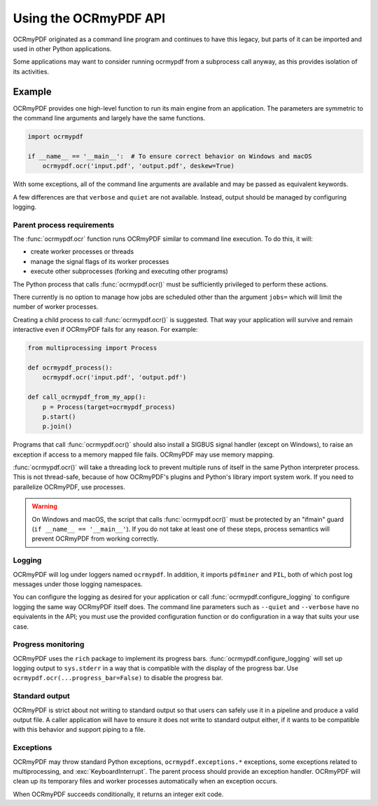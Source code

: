 .. SPDX-FileCopyrightText: 2022 James R. Barlow
..
.. SPDX-License-Identifier: CC-BY-SA-4.0

======================
Using the OCRmyPDF API
======================

OCRmyPDF originated as a command line program and continues to have this
legacy, but parts of it can be imported and used in other Python
applications.

Some applications may want to consider running ocrmypdf from a
subprocess call anyway, as this provides isolation of its activities.

Example
=======

OCRmyPDF provides one high-level function to run its main engine from an
application. The parameters are symmetric to the command line arguments
and largely have the same functions.

.. code-block:: python

    import ocrmypdf

    if __name__ == '__main__':  # To ensure correct behavior on Windows and macOS
        ocrmypdf.ocr('input.pdf', 'output.pdf', deskew=True)

With some exceptions, all of the command line arguments are available
and may be passed as equivalent keywords.

A few differences are that ``verbose`` and ``quiet`` are not available.
Instead, output should be managed by configuring logging.

Parent process requirements
---------------------------

The :func:`ocrmypdf.ocr` function runs OCRmyPDF similar to command line
execution. To do this, it will:

- create worker processes or threads
- manage the signal flags of its worker processes
- execute other subprocesses (forking and executing other programs)

The Python process that calls :func:`ocrmypdf.ocr()` must be sufficiently
privileged to perform these actions.

There currently is no option to manage how jobs are scheduled other
than the argument ``jobs=`` which will limit the number of worker
processes.

Creating a child process to call :func:`ocrmypdf.ocr()` is suggested. That
way your application will survive and remain interactive even if
OCRmyPDF fails for any reason. For example:

.. code-block:: python

    from multiprocessing import Process

    def ocrmypdf_process():
        ocrmypdf.ocr('input.pdf', 'output.pdf')

    def call_ocrmypdf_from_my_app():
        p = Process(target=ocrmypdf_process)
        p.start()
        p.join()

Programs that call :func:`ocrmypdf.ocr()` should also install a SIGBUS signal
handler (except on Windows), to raise an exception if access to a memory
mapped file fails. OCRmyPDF may use memory mapping.

:func:`ocrmypdf.ocr()` will take a threading lock to prevent multiple runs of itself
in the same Python interpreter process. This is not thread-safe, because of how
OCRmyPDF's plugins and Python's library import system work. If you need to parallelize
OCRmyPDF, use processes.

.. warning::

    On Windows and macOS, the script that calls :func:`ocrmypdf.ocr()` must be
    protected by an "ifmain" guard (``if __name__ == '__main__'``). If you do
    not take at least one of these steps, process semantics will prevent
    OCRmyPDF from working correctly.

Logging
-------

OCRmyPDF will log under loggers named ``ocrmypdf``. In addition, it
imports ``pdfminer`` and ``PIL``, both of which post log messages under
those logging namespaces.

You can configure the logging as desired for your application or call
:func:`ocrmypdf.configure_logging` to configure logging the same way
OCRmyPDF itself does. The command line parameters such as ``--quiet``
and ``--verbose`` have no equivalents in the API; you must use the
provided configuration function or do configuration in a way that suits
your use case.

Progress monitoring
-------------------

OCRmyPDF uses the ``rich`` package to implement its progress bars.
:func:`ocrmypdf.configure_logging` will set up logging output to
``sys.stderr`` in a way that is compatible with the display of the
progress bar. Use ``ocrmypdf.ocr(...progress_bar=False)`` to disable
the progress bar.

Standard output
---------------

OCRmyPDF is strict about not writing to standard output so that
users can safely use it in a pipeline and produce a valid output
file. A caller application will have to ensure it does not write to
standard output either, if it wants to be compatible with this
behavior and support piping to a file.

Exceptions
----------

OCRmyPDF may throw standard Python exceptions, ``ocrmypdf.exceptions.*``
exceptions, some exceptions related to multiprocessing, and
:exc:`KeyboardInterrupt`. The parent process should provide an exception
handler. OCRmyPDF will clean up its temporary files and worker processes
automatically when an exception occurs.

When OCRmyPDF succeeds conditionally, it returns an integer exit code.
